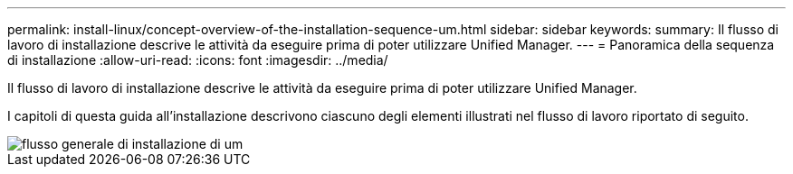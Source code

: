 ---
permalink: install-linux/concept-overview-of-the-installation-sequence-um.html 
sidebar: sidebar 
keywords:  
summary: Il flusso di lavoro di installazione descrive le attività da eseguire prima di poter utilizzare Unified Manager. 
---
= Panoramica della sequenza di installazione
:allow-uri-read: 
:icons: font
:imagesdir: ../media/


[role="lead"]
Il flusso di lavoro di installazione descrive le attività da eseguire prima di poter utilizzare Unified Manager.

I capitoli di questa guida all'installazione descrivono ciascuno degli elementi illustrati nel flusso di lavoro riportato di seguito.

image::../media/overall-um-install-flow.png[flusso generale di installazione di um]
